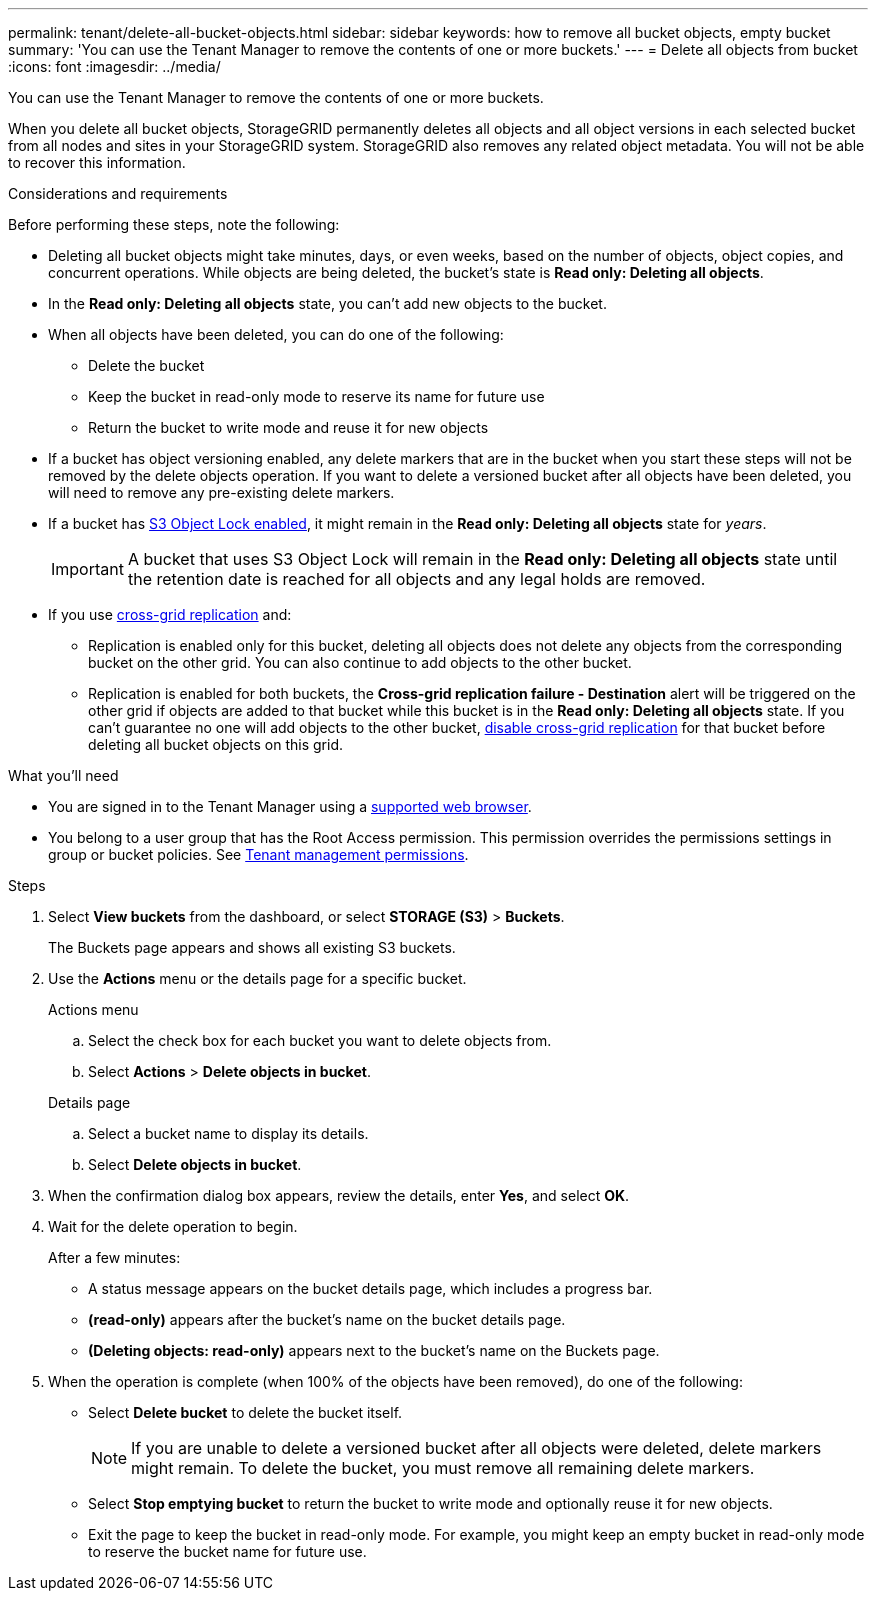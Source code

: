 ---
permalink: tenant/delete-all-bucket-objects.html
sidebar: sidebar
keywords: how to remove all bucket objects, empty bucket
summary: 'You can use the Tenant Manager to remove the contents of one or more buckets.'
---
= Delete all objects from bucket
:icons: font
:imagesdir: ../media/

[.lead]
You can use the Tenant Manager to remove the contents of one or more buckets.

When you delete all bucket objects, StorageGRID permanently deletes all objects and all object versions in each selected bucket from all nodes and sites in your StorageGRID system. StorageGRID also removes any related object metadata. You will not be able to recover this information.

.Considerations and requirements

Before performing these steps, note the following:

* Deleting all bucket objects might take minutes, days, or even weeks, based on the number of objects, object copies, and concurrent operations. While objects are being deleted, the bucket's state is *Read only: Deleting all objects*.

* In the *Read only: Deleting all objects* state, you can't add new objects to the bucket. 

* When all objects have been deleted, you can do one of the following:

** Delete the bucket
** Keep the bucket in read-only mode to reserve its name for future use
** Return the bucket to write mode and reuse it for new objects 

* If a bucket has object versioning enabled, any delete markers that are in the bucket when you start these steps will not be removed by the delete objects operation. If you want to delete a versioned bucket after all objects have been deleted, you will need to remove any pre-existing delete markers.

* If a bucket has xref:using-s3-object-lock.adoc[S3 Object Lock enabled], it might remain in the *Read only: Deleting all objects* state for _years_.
+
IMPORTANT: A bucket that uses S3 Object Lock will remain in the *Read only: Deleting all objects* state until the retention date is reached for all objects and any legal holds are removed.

* If you use xref:buckets-manage-cross-grid-replication.adoc[cross-grid replication] and:

** Replication is enabled only for this bucket, deleting all objects does not delete any objects from the corresponding bucket on the other grid. You can also continue to add objects to the other bucket.

** Replication is enabled for both buckets, the *Cross-grid replication failure - Destination* alert will be triggered on the other grid if objects are added to that bucket while this bucket is in the *Read only: Deleting all objects* state. If you can't guarantee no one will add objects to the other bucket, xref:../tenant/buckets-manage-cross-grid-replication.adoc[disable cross-grid replication] for that bucket before deleting all bucket objects on this grid.

.What you'll need

* You are signed in to the Tenant Manager using a xref:../admin/web-browser-requirements.adoc[supported web browser].

* You belong to a user group that has the Root Access permission. This permission overrides the permissions settings in group or bucket policies. See xref:tenant-management-permissions.adoc[Tenant management permissions].

.Steps

. Select *View buckets* from the dashboard, or select  *STORAGE (S3)* > *Buckets*.
+
The Buckets page appears and shows all existing S3 buckets.

. Use the *Actions* menu or the details page for a specific bucket.
+
[role="tabbed-block"]
====

.Actions menu
--
.. Select the check box for each bucket you want to delete objects from. 
.. Select *Actions* > *Delete objects in bucket*.

--

.Details page
--
.. Select a bucket name to display its details.
.. Select *Delete objects in bucket*.

--

====

. When the confirmation dialog box appears, review the details, enter *Yes*, and select *OK*.

. Wait for the delete operation to begin.
+
After a few minutes:

* A status message appears on the bucket details page, which includes a progress bar.
* *(read-only)* appears after the bucket's name on the bucket details page.
* *(Deleting objects: read-only)* appears next to the bucket's name on the Buckets page.

. When the operation is complete (when 100% of the objects have been removed), do one of the following:

** Select *Delete bucket* to delete the bucket itself.
+
NOTE: If you are unable to delete a versioned bucket after all objects were deleted, delete markers might remain. To delete the bucket, you must remove all remaining delete markers.

** Select *Stop emptying bucket* to return the bucket to write mode and optionally reuse it for new objects. 
** Exit the page to keep the bucket in read-only mode. For example, you might keep an empty bucket in read-only mode to reserve the bucket name for future use.



